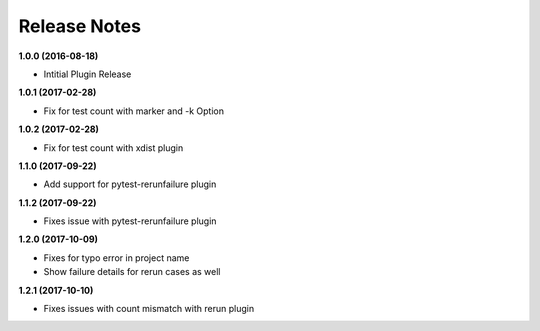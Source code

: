 Release Notes
-------------

**1.0.0 (2016-08-18)**

* Intitial Plugin Release


**1.0.1 (2017-02-28)**

* Fix for test count with marker and -k Option


**1.0.2 (2017-02-28)**

* Fix for test count with xdist plugin

**1.1.0 (2017-09-22)**

* Add support for pytest-rerunfailure plugin

**1.1.2 (2017-09-22)**

* Fixes issue with pytest-rerunfailure plugin

**1.2.0 (2017-10-09)**

* Fixes for typo error in project name
* Show failure details for rerun cases as well


**1.2.1 (2017-10-10)**

* Fixes issues with count mismatch with rerun plugin
